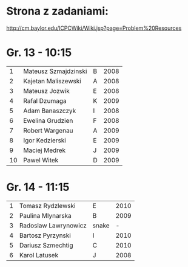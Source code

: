 * Strona z zadaniami:
http://cm.baylor.edu/ICPCWiki/Wiki.jsp?page=Problem%20Resources

* Gr. 13 - 10:15
  |  1 | Mateusz Szmajdzinski | B | 2008 |
  |  2 | Kajetan Maliszewski  | A | 2008 |
  |  3 | Mateusz Jozwik       | E | 2008 |
  |  4 | Rafal Dzumaga        | K | 2009 |
  |  5 | Adam Banaszczyk      | I | 2008 |
  |  6 | Ewelina Grudzien     | F | 2008 |
  |  7 | Robert Wargenau      | A | 2009 |
  |  8 | Igor Kedzierski      | E | 2009 |
  |  9 | Maciej Medrek        | J | 2009 |
  | 10 | Pawel Witek          | D | 2009 |

  
* Gr. 14 - 11:15
  | 1 | Tomasz Rydzlewski    | E     | 2010 |
  | 2 | Paulina Mlynarska    | B     | 2009 |
  | 3 | Radoslaw Lawrynowicz | snake |    - |
  | 4 | Bartosz Pyrzynski    | I     | 2010 |
  | 5 | Dariusz Szmechtig    | C     | 2010 |
  | 6 | Karol Latusek        | J     | 2008 |

